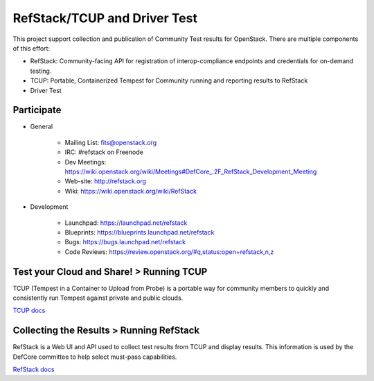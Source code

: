 RefStack/TCUP and Driver Test
=============================

This project support collection and publication of Community Test results for OpenStack.  There are multiple components of this effort:

* RefStack: Community-facing API for registration of interop-compliance endpoints and credentials for on-demand testing.
* TCUP: Portable, Containerized Tempest for Community running and reporting results to RefStack
* Driver Test

Participate
-----------------------------------------

* General

    * Mailing List: fits@openstack.org
    * IRC: #refstack on Freenode
    * Dev Meetings: https://wiki.openstack.org/wiki/Meetings#DefCore_.2F_RefStack_Development_Meeting
    * Web-site: http://refstack.org
    * Wiki: https://wiki.openstack.org/wiki/RefStack

* Development

    * Launchpad: https://launchpad.net/refstack
    * Blueprints: https://blueprints.launchpad.net/refstack
    * Bugs: https://bugs.launchpad.net/refstack
    * Code Reviews: https://review.openstack.org/#q,status:open+refstack,n,z

Test your Cloud and Share! > Running TCUP
-----------------------------------------

TCUP (Tempest in a Container to Upload from Probe) is a portable way for community members to quickly and consistently run Tempest against private and public clouds.

`TCUP docs <doc/tcup.md>`_

Collecting the Results > Running RefStack 
-----------------------------------------

RefStack is a Web UI and API used to collect test results from TCUP and display results.  This information is used by the DefCore committee to help select must-pass capabilities.

`RefStack docs <doc/refstack.md>`_

